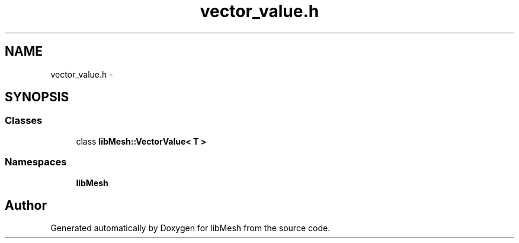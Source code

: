 .TH "vector_value.h" 3 "Tue May 6 2014" "libMesh" \" -*- nroff -*-
.ad l
.nh
.SH NAME
vector_value.h \- 
.SH SYNOPSIS
.br
.PP
.SS "Classes"

.in +1c
.ti -1c
.RI "class \fBlibMesh::VectorValue< T >\fP"
.br
.in -1c
.SS "Namespaces"

.in +1c
.ti -1c
.RI "\fBlibMesh\fP"
.br
.in -1c
.SH "Author"
.PP 
Generated automatically by Doxygen for libMesh from the source code\&.
